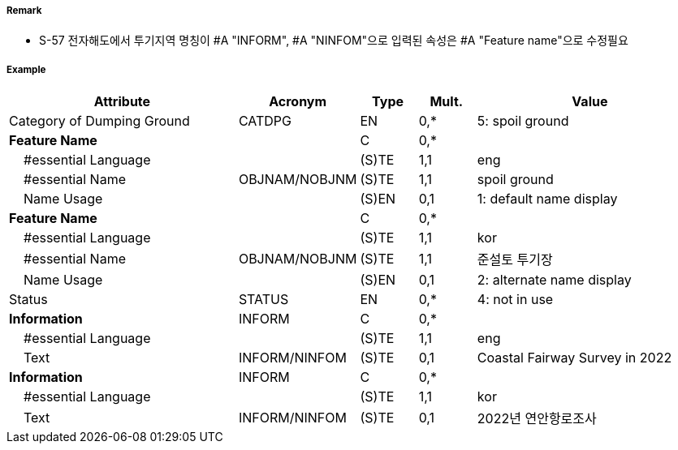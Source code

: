 // tag::DumpingGround[]
===== Remark

- S-57 전자해도에서 투기지역 명칭이 #A "INFORM", #A "NINFOM"으로 입력된 속성은 #A "Feature name"으로 수정필요

===== Example
[cols="20,10,5,5,20", options="header"]
|===
|Attribute |Acronym |Type |Mult. |Value

|Category of Dumping Ground|CATDPG|EN|0,*| 5: spoil ground
|**Feature Name**||C|0,*|  
|    #essential Language||(S)TE|1,1| eng
|    #essential Name|OBJNAM/NOBJNM|(S)TE|1,1| spoil ground
|    Name Usage||(S)EN|0,1| 1: default name display
|**Feature Name**||C|0,*| 
|    #essential Language||(S)TE|1,1| kor
|    #essential Name|OBJNAM/NOBJNM|(S)TE|1,1| 준설토 투기장 
|    Name Usage||(S)EN|0,1| 2: alternate name display
|Status|STATUS|EN|0,*| 4: not in use
|**Information**|INFORM|C|0,*|  
|    #essential Language||(S)TE|1,1| eng 
|    Text|INFORM/NINFOM|(S)TE|0,1| Coastal Fairway Survey in 2022
|**Information**|INFORM|C|0,*|  
|    #essential Language||(S)TE|1,1| kor
|    Text|INFORM/NINFOM|(S)TE|0,1| 2022년 연안항로조사
|===

// end::DumpingGround[]
